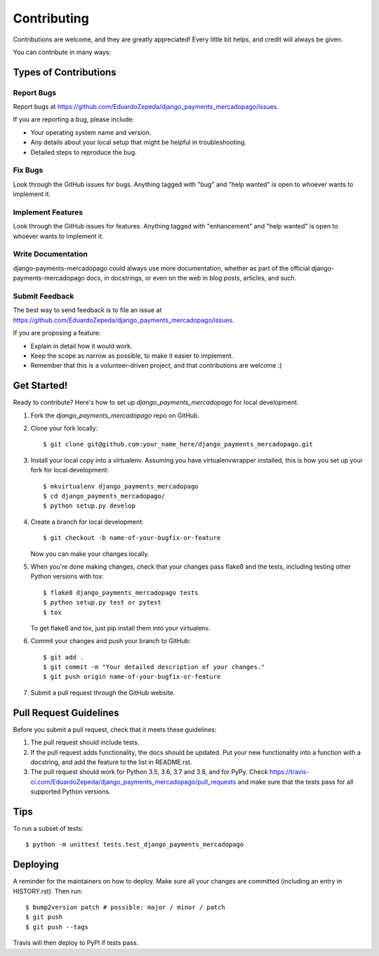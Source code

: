 .. highlight:: shell

============
Contributing
============

Contributions are welcome, and they are greatly appreciated! Every little bit
helps, and credit will always be given.

You can contribute in many ways:

Types of Contributions
----------------------

Report Bugs
~~~~~~~~~~~

Report bugs at https://github.com/EduardoZepeda/django_payments_mercadopago/issues.

If you are reporting a bug, please include:

* Your operating system name and version.
* Any details about your local setup that might be helpful in troubleshooting.
* Detailed steps to reproduce the bug.

Fix Bugs
~~~~~~~~

Look through the GitHub issues for bugs. Anything tagged with "bug" and "help
wanted" is open to whoever wants to implement it.

Implement Features
~~~~~~~~~~~~~~~~~~

Look through the GitHub issues for features. Anything tagged with "enhancement"
and "help wanted" is open to whoever wants to implement it.

Write Documentation
~~~~~~~~~~~~~~~~~~~

django-payments-mercadopago could always use more documentation, whether as part of the
official django-payments-mercadopago docs, in docstrings, or even on the web in blog posts,
articles, and such.

Submit Feedback
~~~~~~~~~~~~~~~

The best way to send feedback is to file an issue at https://github.com/EduardoZepeda/django_payments_mercadopago/issues.

If you are proposing a feature:

* Explain in detail how it would work.
* Keep the scope as narrow as possible, to make it easier to implement.
* Remember that this is a volunteer-driven project, and that contributions
  are welcome :)

Get Started!
------------

Ready to contribute? Here's how to set up `django_payments_mercadopago` for local development.

1. Fork the `django_payments_mercadopago` repo on GitHub.
2. Clone your fork locally::

    $ git clone git@github.com:your_name_here/django_payments_mercadopago.git

3. Install your local copy into a virtualenv. Assuming you have virtualenvwrapper installed, this is how you set up your fork for local development::

    $ mkvirtualenv django_payments_mercadopago
    $ cd django_payments_mercadopago/
    $ python setup.py develop

4. Create a branch for local development::

    $ git checkout -b name-of-your-bugfix-or-feature

   Now you can make your changes locally.

5. When you're done making changes, check that your changes pass flake8 and the
   tests, including testing other Python versions with tox::

    $ flake8 django_payments_mercadopago tests
    $ python setup.py test or pytest
    $ tox

   To get flake8 and tox, just pip install them into your virtualenv.

6. Commit your changes and push your branch to GitHub::

    $ git add .
    $ git commit -m "Your detailed description of your changes."
    $ git push origin name-of-your-bugfix-or-feature

7. Submit a pull request through the GitHub website.

Pull Request Guidelines
-----------------------

Before you submit a pull request, check that it meets these guidelines:

1. The pull request should include tests.
2. If the pull request adds functionality, the docs should be updated. Put
   your new functionality into a function with a docstring, and add the
   feature to the list in README.rst.
3. The pull request should work for Python 3.5, 3.6, 3.7 and 3.8, and for PyPy. Check
   https://travis-ci.com/EduardoZepeda/django_payments_mercadopago/pull_requests
   and make sure that the tests pass for all supported Python versions.

Tips
----

To run a subset of tests::


    $ python -m unittest tests.test_django_payments_mercadopago

Deploying
---------

A reminder for the maintainers on how to deploy.
Make sure all your changes are committed (including an entry in HISTORY.rst).
Then run::

$ bump2version patch # possible: major / minor / patch
$ git push
$ git push --tags

Travis will then deploy to PyPI if tests pass.
